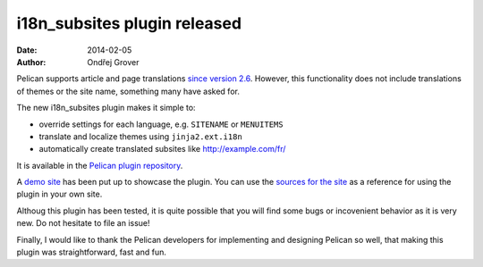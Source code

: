 -----------------------------
i18n_subsites plugin released
-----------------------------
:date: 2014-02-05
:author: Ondřej Grover

Pelican supports article and page translations `since version 2.6 <https://github.com/getpelican/pelican/blob/master/docs/changelog.rst#26-2011-03-08>`_.
However, this functionality does not include translations of themes or the site name, something many have asked for.

The new i18n_subsites plugin makes it simple to:

- override settings for each language, e.g. ``SITENAME`` or ``MENUITEMS``
- translate and localize themes using ``jinja2.ext.i18n``
- automatically create translated subsites like http://example.com/fr/

It is available in the `Pelican plugin repository <https://github.com/getpelican/pelican-plugins/tree/master/i18n_subsites>`_.

A `demo site <http://smartass101.github.io/pelican-plugins/>`_ has been put up to showcase the plugin. 
You can use the `sources for the site <https://github.com/smartass101/pelican-plugins/tree/gh-pages_source>`_ as a reference for using the plugin in your own site.

Althoug this plugin has been tested, it is quite possible that you will find some bugs or incovenient behavior as it is very new. Do not hesitate to file an issue!

Finally, I would like to thank the Pelican developers for implementing and designing Pelican so well, that making this plugin was straightforward, fast and fun.

